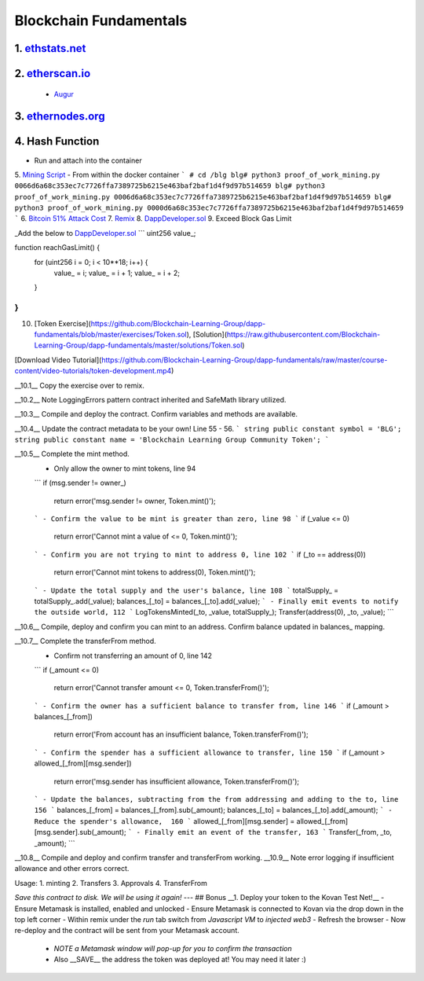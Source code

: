 =======================
Blockchain Fundamentals
=======================

1. `ethstats.net <https://ethstats.net/>`_
==================================================

2. `etherscan.io <https://etherscan.io/>`_
==================================================
    * `Augur <https://etherscan.io/token/REP#readContract>`_

3. `ethernodes.org <https://www.ethernodes.org/network/1>`_
=======================================================================

4. Hash Function
================
.. role:: bash(code)
   :language: bash

- Run and attach into the container

.. code:: bash
  $ docker run -dit --name=blg-env blockchainlg/dapp-dev-env
  $ docker exec -it blg-env bash
  # python3
  >>> from sha3 import keccak_256
  >>> keccak_256(bytes(1)).hexdigest()
  bc36789e7a1e281436464229828f817d6612f7b477d66591ff96a9e064bcc98a

  >>> keccak_256(bytes(2)).hexdigest()
  54a8c0ab653c15bfb48b47fd011ba2b9617af01cb45cab344acd57c924d56798



5. `Mining Script <(https://github.com/Blockchain-Learning-Group/dapp-fundamentals/blob/master/exercises/proof_of_work_mining.py>`_
- From within the docker container
```
# cd /blg
blg# python3 proof_of_work_mining.py 0066d6a68c353ec7c7726ffa7389725b6215e463baf2baf1d4f9d97b514659
blg# python3 proof_of_work_mining.py 0006d6a68c353ec7c7726ffa7389725b6215e463baf2baf1d4f9d97b514659
blg# python3 proof_of_work_mining.py 0000d6a68c353ec7c7726ffa7389725b6215e463baf2baf1d4f9d97b514659
```
6. `Bitcoin 51% Attack Cost <https://gobitcoin.io/tools/cost-51-attack/)>`_
7. `Remix <https://ethereum.github.io/browser-solidity/#version=soljson-v0.4.15+commit.bbb8e64f.js)>`_
8. `DappDeveloper.sol <https://github.com/Blockchain-Learning-Group/dapp-fundamentals/blob/master/exercises/DappDeveloper.sol)>`_
9. Exceed Block Gas Limit

_Add the below to DappDeveloper.sol_
```
uint256 value_;

function reachGasLimit() {
  for (uint256 i = 0; i < 10**18; i++) {
      value_ = i;
      value_ = i + 1;
      value_ = i + 2;
  }
}
```
10. [Token Exercise](https://github.com/Blockchain-Learning-Group/dapp-fundamentals/blob/master/exercises/Token.sol), [Solution](https://raw.githubusercontent.com/Blockchain-Learning-Group/dapp-fundamentals/master/solutions/Token.sol)

[Download Video Tutorial](https://github.com/Blockchain-Learning-Group/dapp-fundamentals/raw/master/course-content/video-tutorials/token-development.mp4)

__10.1__ Copy the exercise over to remix.

__10.2__ Note LoggingErrors pattern contract inherited and SafeMath library utilized.

__10.3__ Compile and deploy the contract. Confirm variables and methods are available.

__10.4__ Update the contract metadata to be your own! Line 55 - 56.
```
string public constant symbol = 'BLG';
string public constant name = 'Blockchain Learning Group Community Token';
```

__10.5__ Complete the mint method.
  - Only allow the owner to mint tokens, line 94
  ```
  if (msg.sender != owner_)
    return error('msg.sender != owner, Token.mint()');
  ```
  - Confirm the value to be mint is greater than zero, line 98
  ```
  if (_value <= 0)
    return error('Cannot mint a value of <= 0, Token.mint()');
  ```
  - Confirm you are not trying to mint to address 0, line 102
  ```
  if (_to == address(0))
    return error('Cannot mint tokens to address(0), Token.mint()');
  ```
  - Update the total supply and the user's balance, line 108
  ```
  totalSupply_ = totalSupply_.add(_value);
  balances_[_to] = balances_[_to].add(_value);
  ```
  - Finally emit events to notify the outside world, 112
  ```
  LogTokensMinted(_to, _value, totalSupply_);
  Transfer(address(0), _to, _value);
  ```

__10.6__ Compile, deploy and confirm you can mint to an address. Confirm balance updated in balances_ mapping.

__10.7__ Complete the transferFrom method.
  - Confirm not transferring an amount of 0, line 142
  ```
  if (_amount <= 0)
    return error('Cannot transfer amount <= 0, Token.transferFrom()');
  ```
  - Confirm the owner has a sufficient balance to transfer from, line 146
  ```
  if (_amount > balances_[_from])
    return error('From account has an insufficient balance, Token.transferFrom()');
  ```
  - Confirm the spender has a sufficient allowance to transfer, line 150
  ```
  if (_amount > allowed_[_from][msg.sender])
    return error('msg.sender has insufficient allowance, Token.transferFrom()');
  ```
  - Update the balances, subtracting from the from addressing and adding to the to, line 156
  ```
  balances_[_from] = balances_[_from].sub(_amount);
  balances_[_to] = balances_[_to].add(_amount);
  ```
  - Reduce the spender's allowance,  160
  ```
  allowed_[_from][msg.sender] = allowed_[_from][msg.sender].sub(_amount);
  ```
  - Finally emit an event of the transfer, 163
  ```
  Transfer(_from, _to, _amount);
  ```

__10.8__ Compile and deploy and confirm transfer and transferFrom working.
__10.9__ Note error logging if insufficient allowance and other errors correct.

Usage:
1. minting
2. Transfers
3. Approvals
4. TransferFrom

*Save this contract to disk. We will be using it again!*
---
## Bonus
__1. Deploy your token to the Kovan Test Net!__
- Ensure Metamask is installed, enabled and unlocked
- Ensure Metamask is connected to Kovan via the drop down in the top left corner
- Within remix under the `run` tab switch from `Javascript VM` to `injected web3`
- Refresh the browser
- Now re-deploy and the contract will be sent from your Metamask account.
  - *NOTE a Metamask window will pop-up for you to confirm the transaction*
  - Also __SAVE__ the address the token was deployed at! You may need it later :)
